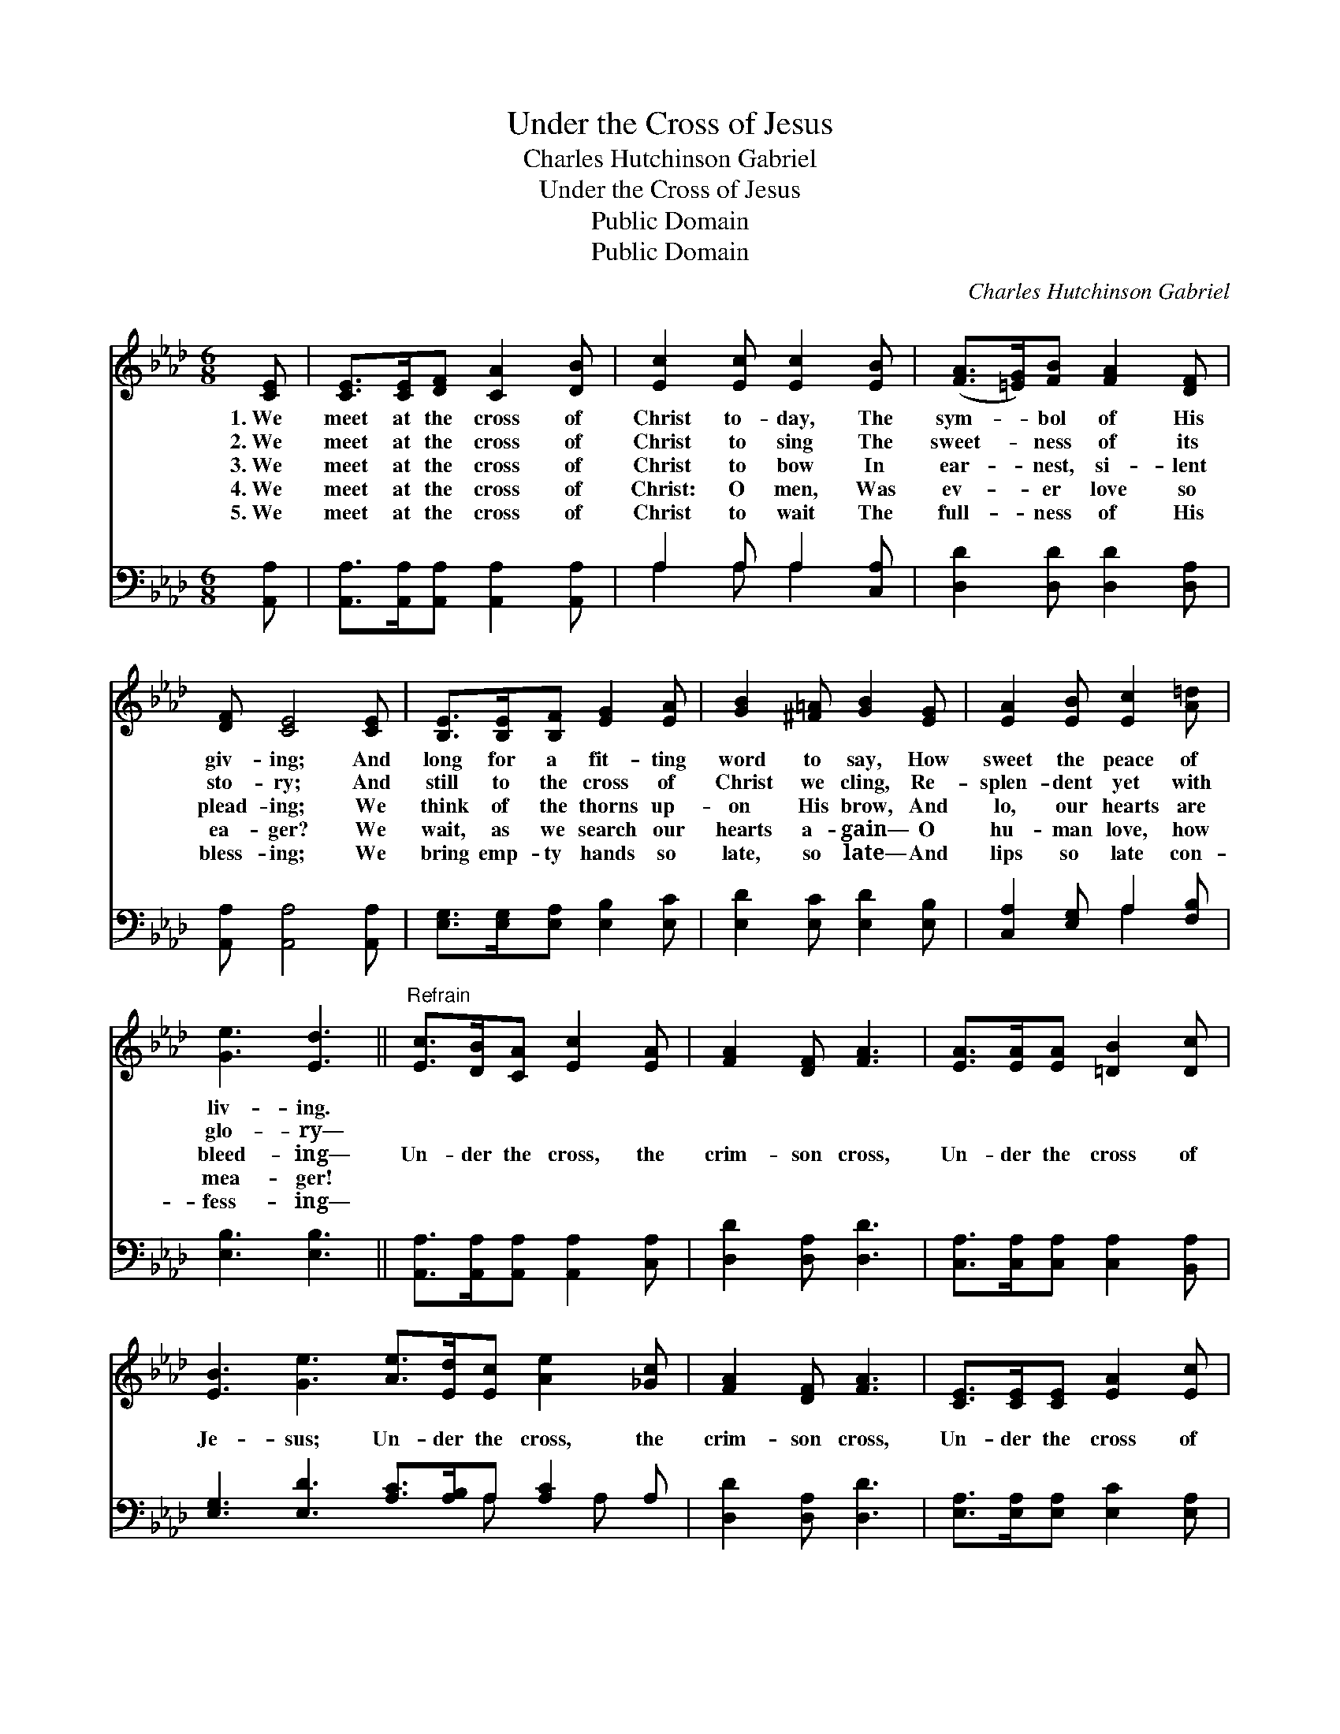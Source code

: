 X:1
T:Under the Cross of Jesus
T:Charles Hutchinson Gabriel
T:Under the Cross of Jesus
T:Public Domain
T:Public Domain
C:Charles Hutchinson Gabriel
Z:Public Domain
%%score 1 ( 2 3 )
L:1/8
M:6/8
K:Ab
V:1 treble 
V:2 bass 
V:3 bass 
V:1
 [CE] | [CE]>[CE][DF] [CA]2 [DB] | [Ec]2 [Ec] [Ec]2 [EB] | ([FA]>[=EG])[FB] [FA]2 [DF] | %4
w: 1.~We|meet at the cross of|Christ to- day, The|sym- * bol of His|
w: 2.~We|meet at the cross of|Christ to sing The|sweet- * ness of its|
w: 3.~We|meet at the cross of|Christ to bow In|ear- * nest, si- lent|
w: 4.~We|meet at the cross of|Christ: O men, Was|ev- * er love so|
w: 5.~We|meet at the cross of|Christ to wait The|full- * ness of His|
 [DF] [CE]4 [CE] | [B,E]>[B,E][B,F] [EG]2 [EA] | [GB]2 [^F=A] [GB]2 [EG] | [EA]2 [EB] [Ec]2 [A=d] | %8
w: giv- ing; And|long for a fit- ting|word to say, How|sweet the peace of|
w: sto- ry; And|still to the cross of|Christ we cling, Re-|splen- dent yet with|
w: plead- ing; We|think of the thorns up-|on His brow, And|lo, our hearts are|
w: ea- ger? We|wait, as we search our|hearts a- gain— O|hu- man love, how|
w: bless- ing; We|bring emp- ty hands so|late, so late— And|lips so late con-|
 [Ge]3 [Ed]3 ||"^Refrain" [Ec]>[DB][CA] [Ec]2 [EA] | [FA]2 [DF] [FA]3 | [EA]>[EA][EA] [=DB]2 [Dc] | %12
w: liv- ing.||||
w: glo- ry—||||
w: bleed- ing—|Un- der the cross, the|crim- son cross,|Un- der the cross of|
w: mea- ger!||||
w: fess- ing—||||
 [EB]3 [Ge]3 [Ae]>[Ed][Ec] [Ae]2 [_Gc] | [FA]2 [DF] [FA]3 | [CE]>[CE][CE] [EA]2 [Ec] | %15
w: |||
w: |||
w: Je- sus; Un- der the cross, the|crim- son cross,|Un- der the cross of|
w: |||
w: |||
 [DB]3 [CA]2 |] %16
w: |
w: |
w: Je- sus!|
w: |
w: |
V:2
 [A,,A,] | [A,,A,]>[A,,A,][A,,A,] [A,,A,]2 [A,,A,] | A,2 A, A,2 [C,A,] | %3
 [D,D]2 [D,D] [D,D]2 [D,A,] | [A,,A,] [A,,A,]4 [A,,A,] | [E,G,]>[E,G,][E,A,] [E,B,]2 [E,C] | %6
 [E,D]2 [E,C] [E,D]2 [E,B,] | [C,A,]2 [E,G,] A,2 [F,B,] | [E,B,]3 [E,B,]3 || %9
 [A,,A,]>[A,,A,][A,,A,] [A,,A,]2 [C,A,] | [D,D]2 [D,A,] [D,D]3 | %11
 [C,A,]>[C,A,][C,A,] [C,A,]2 [B,,A,] | [E,G,]3 [E,D]3 [A,C]>[A,B,]A, [A,C]2 A, | %13
 [D,D]2 [D,A,] [D,D]3 | [E,A,]>[E,A,][E,A,] [E,C]2 [E,A,] | [E,G,]3 [A,,A,]2 |] %16
V:3
 x | x6 | A,2 A, A,2 x | x6 | x6 | x6 | x6 | x3 A,2 x | x6 || x6 | x6 | x6 | x8 A, x A, x | x6 | %14
 x6 | x5 |] %16

